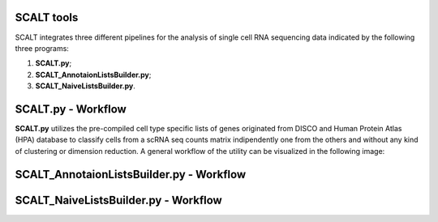 SCALT tools
===========

SCALT integrates three different pipelines for the analysis of single cell RNA sequencing data indicated by the following three programs:

1. **SCALT.py**;
2. **SCALT_AnnotaionListsBuilder.py**;
3. **SCALT_NaiveListsBuilder.py**.

SCALT.py - Workflow
===================

**SCALT.py** utilizes the pre-compiled cell type specific lists of genes originated from DISCO and Human Protein Atlas (HPA) database to classify cells from a scRNA seq counts matrix indipendently one from the others and without any kind of clustering or dimension reduction. A general workflow of the utility can be visualized in the following image:

.. figure:: pictures/scalt_cts_workflow.png
   :align: center
   :scale: 40%

SCALT_AnnotaionListsBuilder.py - Workflow
=========================================

SCALT_NaiveListsBuilder.py - Workflow
=====================================

